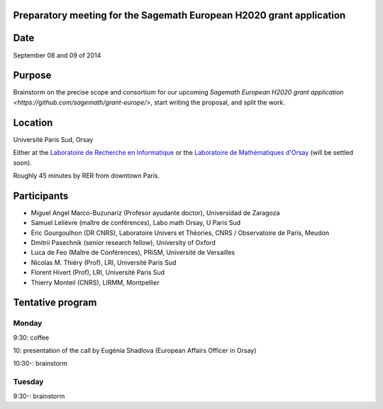 Preparatory meeting for the Sagemath European H2020 grant application
=====================================================================

Date
====

September 08 and 09 of 2014

Purpose
=======

Brainstorm on the precise scope and consortium for our upcoming
`Sagemath European H2020 grant application
<https://github.com/sagemath/grant-europe/>`, start writing the
proposal, and split the work.

Location
========

Université Paris Sud, Orsay

Either at the `Laboratoire de Recherche en Informatique
<http://www.lri.fr>`_ or the `Laboratoire de Mathématiques d'Orsay
<http://www.math.u-psud.fr>`_ (will be settled soon).

Roughly 45 minutes by RER from downtown Paris.

Participants
============

- Miguel Angel Marco-Buzunariz (Profesor ayudante doctor), Universidad de Zaragoza

- Samuel Lelièvre (maître de conférences), Labo math Orsay, U Paris Sud

- Éric Gourgoulhon (DR CNRS), Laboratoire Univers et Théories, CNRS / Observatoire de Paris, Meudon

- Dmitrii Pasechnik (senior research fellow), University of Oxford

- Luca de Feo (Maître de Conférences), PRiSM, Université de Versailles

- Nicolas M. Thiéry (Prof), LRI, Université Paris Sud

- Florent Hivert (Prof), LRI, Université Paris Sud

- Thierry Monteil (CNRS), LIRMM, Montpellier

Tentative program
=================

Monday
------

9:30: coffee

10: presentation of the call by Eugénia Shadlova (European Affairs Officer in Orsay)

10:30-: brainstorm

Tuesday
-------

9:30-: brainstorm
